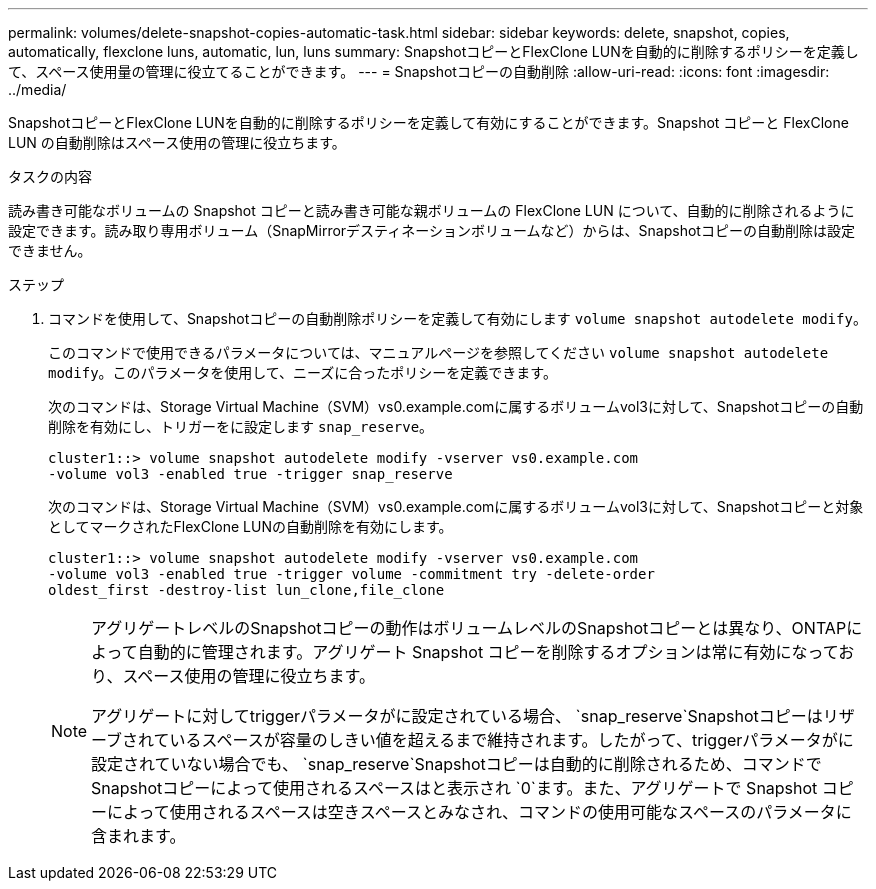 ---
permalink: volumes/delete-snapshot-copies-automatic-task.html 
sidebar: sidebar 
keywords: delete, snapshot, copies, automatically, flexclone luns, automatic, lun, luns 
summary: SnapshotコピーとFlexClone LUNを自動的に削除するポリシーを定義して、スペース使用量の管理に役立てることができます。 
---
= Snapshotコピーの自動削除
:allow-uri-read: 
:icons: font
:imagesdir: ../media/


[role="lead"]
SnapshotコピーとFlexClone LUNを自動的に削除するポリシーを定義して有効にすることができます。Snapshot コピーと FlexClone LUN の自動削除はスペース使用の管理に役立ちます。

.タスクの内容
読み書き可能なボリュームの Snapshot コピーと読み書き可能な親ボリュームの FlexClone LUN について、自動的に削除されるように設定できます。読み取り専用ボリューム（SnapMirrorデスティネーションボリュームなど）からは、Snapshotコピーの自動削除は設定できません。

.ステップ
. コマンドを使用して、Snapshotコピーの自動削除ポリシーを定義して有効にします `volume snapshot autodelete modify`。
+
このコマンドで使用できるパラメータについては、マニュアルページを参照してください `volume snapshot autodelete modify`。このパラメータを使用して、ニーズに合ったポリシーを定義できます。

+
次のコマンドは、Storage Virtual Machine（SVM）vs0.example.comに属するボリュームvol3に対して、Snapshotコピーの自動削除を有効にし、トリガーをに設定します `snap_reserve`。

+
[listing]
----
cluster1::> volume snapshot autodelete modify -vserver vs0.example.com
-volume vol3 -enabled true -trigger snap_reserve
----
+
次のコマンドは、Storage Virtual Machine（SVM）vs0.example.comに属するボリュームvol3に対して、Snapshotコピーと対象としてマークされたFlexClone LUNの自動削除を有効にします。

+
[listing]
----
cluster1::> volume snapshot autodelete modify -vserver vs0.example.com
-volume vol3 -enabled true -trigger volume -commitment try -delete-order
oldest_first -destroy-list lun_clone,file_clone
----
+
[NOTE]
====
アグリゲートレベルのSnapshotコピーの動作はボリュームレベルのSnapshotコピーとは異なり、ONTAPによって自動的に管理されます。アグリゲート Snapshot コピーを削除するオプションは常に有効になっており、スペース使用の管理に役立ちます。

アグリゲートに対してtriggerパラメータがに設定されている場合、 `snap_reserve`Snapshotコピーはリザーブされているスペースが容量のしきい値を超えるまで維持されます。したがって、triggerパラメータがに設定されていない場合でも、 `snap_reserve`Snapshotコピーは自動的に削除されるため、コマンドでSnapshotコピーによって使用されるスペースはと表示され `0`ます。また、アグリゲートで Snapshot コピーによって使用されるスペースは空きスペースとみなされ、コマンドの使用可能なスペースのパラメータに含まれます。

====

